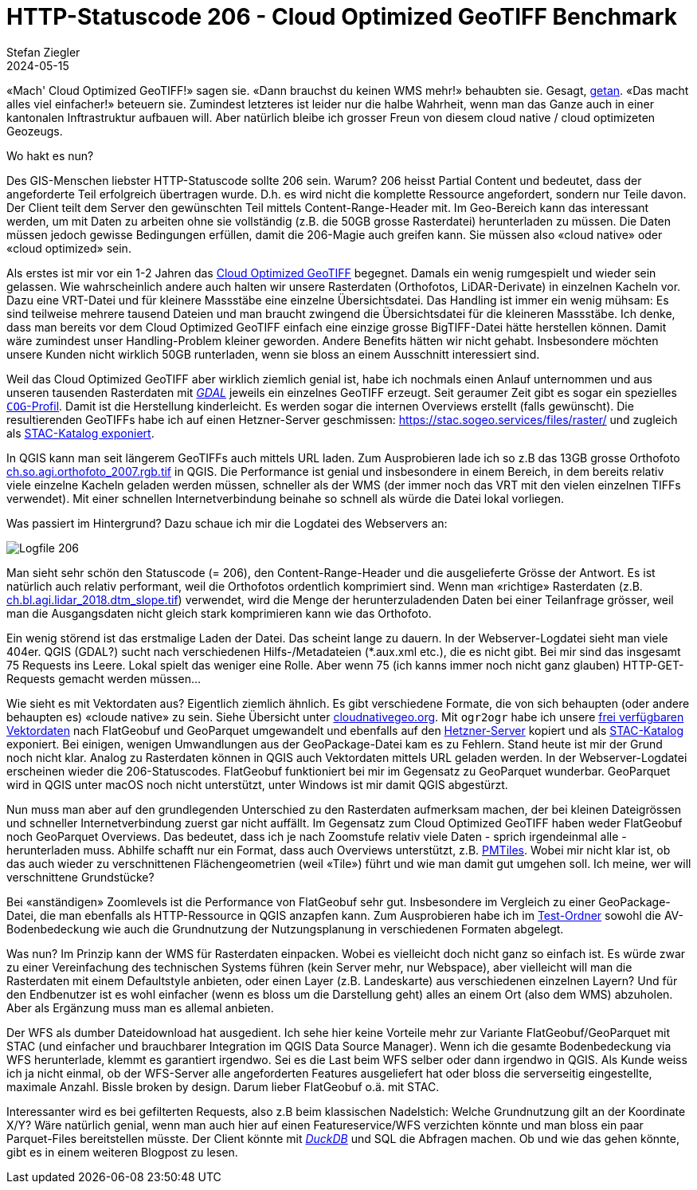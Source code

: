 = HTTP-Statuscode 206 - Cloud Optimized GeoTIFF Benchmark
Stefan Ziegler
2024-05-15
:jbake-type: post
:jbake-status: published
:jbake-tags: Statuscode, status, http, cloud, serverless, cogtiff, geotiff
:idprefix:

&laquo;Mach' Cloud Optimized GeoTIFF!&raquo; sagen sie. &laquo;Dann brauchst du keinen WMS mehr!&raquo; behaubten sie. Gesagt, https://blog.sogeo.services/blog/2023/12/29/statuscode-206-letsgetstarted.html[getan]. &laquo;Das macht alles viel einfacher!&raquo; beteuern sie. Zumindest letzteres ist leider nur die halbe Wahrheit, wenn man das Ganze auch in einer kantonalen Inftrastruktur aufbauen will. Aber natürlich bleibe ich grosser Freun von diesem cloud native / cloud optimizeten Geozeugs.

Wo hakt es nun?


Des GIS-Menschen liebster HTTP-Statuscode sollte 206 sein. Warum? 206 heisst Partial Content und bedeutet, dass der angeforderte Teil erfolgreich übertragen wurde. D.h. es wird nicht die komplette Ressource angefordert, sondern nur Teile davon. Der Client teilt dem Server den gewünschten Teil mittels Content-Range-Header mit. Im Geo-Bereich kann das interessant werden, um mit Daten zu arbeiten ohne sie vollständig (z.B. die 50GB grosse Rasterdatei) herunterladen zu müssen. Die Daten müssen jedoch gewisse Bedingungen erfüllen, damit die 206-Magie auch greifen kann. Sie müssen also &laquo;cloud native&raquo; oder &laquo;cloud optimized&raquo; sein.

Als erstes ist mir vor ein 1-2 Jahren das https://www.cogeo.org/[Cloud Optimized GeoTIFF] begegnet. Damals ein wenig rumgespielt und wieder sein gelassen. Wie wahrscheinlich andere auch halten wir unsere Rasterdaten (Orthofotos, LiDAR-Derivate) in einzelnen Kacheln vor. Dazu eine VRT-Datei und für kleinere Massstäbe eine einzelne Übersichtsdatei. Das Handling ist immer ein wenig mühsam: Es sind teilweise mehrere tausend Dateien und man braucht zwingend die Übersichtsdatei für die kleineren Massstäbe. Ich denke, dass man bereits vor dem Cloud Optimized GeoTIFF einfach eine einzige grosse BigTIFF-Datei hätte herstellen können. Damit wäre zumindest unser Handling-Problem kleiner geworden. Andere Benefits hätten wir nicht gehabt. Insbesondere möchten unsere Kunden nicht wirklich 50GB runterladen, wenn sie bloss an einem Ausschnitt interessiert sind. 

Weil das Cloud Optimized GeoTIFF aber wirklich ziemlich genial ist, habe ich nochmals einen Anlauf unternommen und aus unseren tausenden Rasterdaten mit https://gdal.org[_GDAL_] jeweils ein einzelnes GeoTIFF erzeugt. Seit geraumer Zeit gibt es sogar ein spezielles https://gdal.org/drivers/raster/cog.html[`COG`-Profil]. Damit ist die Herstellung kinderleicht. Es werden sogar die internen Overviews erstellt (falls gewünscht). Die resultierenden GeoTIFFs habe ich auf einen Hetzner-Server geschmissen: https://stac.sogeo.services/files/raster/[https://stac.sogeo.services/files/raster/] und zugleich als https://radiantearth.github.io/stac-browser/#/external/stac.sogeo.services/catalog.json?.language=en[STAC-Katalog exponiert].

In QGIS kann man seit längerem GeoTIFFs auch mittels URL laden. Zum Ausprobieren lade ich so z.B das 13GB grosse Orthofoto https://stac.sogeo.services/files/raster/ch.so.agi.orthofoto_2007.rgb.tif[ch.so.agi.orthofoto_2007.rgb.tif] in QGIS. Die Performance ist genial und insbesondere in einem Bereich, in dem bereits relativ viele einzelne Kacheln geladen werden müssen, schneller als der WMS (der immer noch das VRT mit den vielen einzelnen TIFFs verwendet). Mit einer schnellen Internetverbindung beinahe so schnell als würde die Datei lokal vorliegen. 

Was passiert im Hintergrund? Dazu schaue ich mir die Logdatei des Webservers an:

image::../../../../../images/statuscode_206_p1/log01.png[alt="Logfile 206", align="center"]

Man sieht sehr schön den Statuscode (= 206), den Content-Range-Header und die ausgelieferte Grösse der Antwort. Es ist natürlich auch relativ performant, weil die Orthofotos ordentlich komprimiert sind. Wenn man &laquo;richtige&raquo; Rasterdaten (z.B. https://stac.sogeo.services/files/raster/ch.bl.agi.lidar_2018.dtm_slope.tif[ch.bl.agi.lidar_2018.dtm_slope.tif]) verwendet, wird die Menge der herunterzuladenden Daten bei einer Teilanfrage grösser, weil man die Ausgangsdaten nicht gleich stark komprimieren kann wie das Orthofoto. 

Ein wenig störend ist das erstmalige Laden der Datei. Das scheint lange zu dauern. In der Webserver-Logdatei sieht man viele 404er. QGIS (GDAL?) sucht nach verschiedenen Hilfs-/Metadateien (*.aux.xml etc.), die es nicht gibt. Bei mir sind das insgesamt 75 Requests ins Leere. Lokal spielt das weniger eine Rolle. Aber wenn 75 (ich kanns immer noch nicht ganz glauben) HTTP-GET-Requests gemacht werden müssen...
 
Wie sieht es mit Vektordaten aus? Eigentlich ziemlich ähnlich. Es gibt verschiedene Formate, die von sich behaupten (oder andere behaupten es) &laquo;cloude native&raquo; zu sein. Siehe Übersicht unter https://guide.cloudnativegeo.org/[cloudnativegeo.org]. Mit `ogr2ogr` habe ich unsere https://data.geo.so.ch[frei verfügbaren Vektordaten] nach FlatGeobuf und GeoParquet umgewandelt und ebenfalls auf den https://stac.sogeo.services/files[Hetzner-Server] kopiert und als https://radiantearth.github.io/stac-browser/#/external/stac.sogeo.services/catalog.json?.language=en[STAC-Katalog] exponiert. Bei einigen, wenigen Umwandlungen aus der GeoPackage-Datei kam es zu Fehlern. Stand heute ist mir der Grund noch nicht klar. Analog zu Rasterdaten können in QGIS auch Vektordaten mittels URL geladen werden. In der Webserver-Logdatei erscheinen wieder die 206-Statuscodes. FlatGeobuf funktioniert bei mir im Gegensatz zu GeoParquet wunderbar. GeoParquet wird in QGIS unter macOS noch nicht unterstützt, unter Windows ist mir damit QGIS abgestürzt.

Nun muss man aber auf den grundlegenden Unterschied zu den Rasterdaten aufmerksam machen, der bei kleinen Dateigrössen und schneller Internetverbindung zuerst gar nicht auffällt. Im Gegensatz zum Cloud Optimized GeoTIFF haben weder FlatGeobuf noch GeoParquet Overviews. Das bedeutet, dass ich je nach Zoomstufe relativ viele Daten - sprich irgendeinmal alle - herunterladen muss. Abhilfe schafft nur ein Format, dass auch Overviews unterstützt, z.B. https://github.com/protomaps/PMTiles[PMTiles]. Wobei mir nicht klar ist, ob das auch wieder zu verschnittenen Flächengeometrien (weil &laquo;Tile&raquo;) führt und wie man damit gut umgehen soll. Ich meine, wer will verschnittene Grundstücke?

Bei &laquo;anständigen&raquo; Zoomlevels ist die Performance von FlatGeobuf sehr gut. Insbesondere im Vergleich zu einer GeoPackage-Datei, die man ebenfalls als HTTP-Ressource in QGIS anzapfen kann. Zum Ausprobieren habe ich im https://stac.sogeo.services/files/test/[Test-Ordner] sowohl die AV-Bodenbedeckung wie auch die Grundnutzung der Nutzungsplanung in verschiedenen Formaten abgelegt.

Was nun? Im Prinzip kann der WMS für Rasterdaten einpacken. Wobei es vielleicht doch nicht ganz so einfach ist. Es würde zwar zu einer Vereinfachung des technischen Systems führen (kein Server mehr, nur Webspace), aber vielleicht will man die Rasterdaten mit einem Defaultstyle anbieten, oder einen Layer (z.B. Landeskarte) aus verschiedenen einzelnen Layern? Und für den Endbenutzer ist es wohl einfacher (wenn es bloss um die Darstellung geht) alles an einem Ort (also dem WMS) abzuholen. Aber als Ergänzung muss man es allemal anbieten.

Der WFS als dumber Dateidownload hat ausgedient. Ich sehe hier keine Vorteile mehr zur Variante FlatGeobuf/GeoParquet mit STAC (und einfacher und brauchbarer Integration im  QGIS Data Source Manager). Wenn ich die gesamte Bodenbedeckung via WFS herunterlade, klemmt es garantiert irgendwo. Sei es die Last beim WFS selber oder dann irgendwo in QGIS. Als Kunde weiss ich ja nicht einmal, ob der WFS-Server alle angeforderten Features ausgeliefert hat oder bloss die serverseitig eingestellte, maximale Anzahl. Bissle broken by design. Darum lieber FlatGeobuf o.ä. mit STAC.

Interessanter wird es bei gefilterten Requests, also z.B beim klassischen Nadelstich: Welche Grundnutzung gilt an der Koordinate X/Y? Wäre natürlich genial, wenn man auch hier auf einen Featureservice/WFS verzichten könnte und man bloss ein paar Parquet-Files bereitstellen müsste. Der Client könnte mit https://duckdb.org/[_DuckDB_] und SQL die Abfragen machen. Ob und wie das gehen könnte, gibt es in einem weiteren Blogpost zu lesen.
